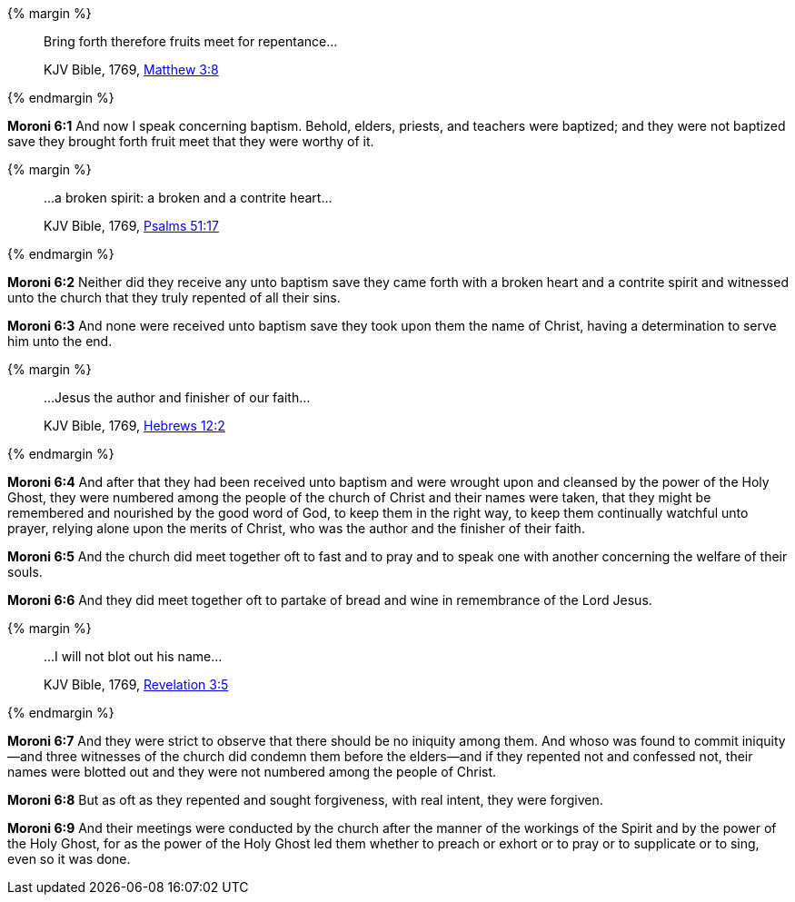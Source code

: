 {% margin %}
____

Bring forth therefore fruits meet for repentance...

[small]#KJV Bible, 1769, http://www.kingjamesbibleonline.org/Matthew-Chapter-3/[Matthew 3:8]#

____
{% endmargin %}

*Moroni 6:1* And now I speak concerning baptism. Behold, elders, priests, and teachers were baptized; and they were not baptized save [highlight-orange]#they brought forth fruit meet that they were worthy of it.#

{% margin %}
____
...a broken spirit: a broken and a contrite heart...

[small]#KJV Bible, 1769, http://www.kingjamesbibleonline.org/Psalms-Chapter-51/[Psalms 51:17]#

____
{% endmargin %}

*Moroni 6:2* Neither did they receive any unto baptism save they came forth with [highlight]#a broken heart and a contrite spirit# and witnessed unto the church that they truly repented of all their sins.

*Moroni 6:3* And none were received unto baptism save they took upon them the name of Christ, having a determination to serve him unto the end.

{% margin %}
____

...Jesus the author and finisher of our faith...

[small]#KJV Bible, 1769, http://www.kingjamesbibleonline.org/Hebrews-Chapter-12/[Hebrews 12:2]#

____
{% endmargin %}

*Moroni 6:4* And after that they had been received unto baptism and were wrought upon and cleansed by the power of the Holy Ghost, they were numbered among the people of the church of Christ and their names were taken, that they might be remembered and nourished by the good word of God, to keep them in the right way, to keep them continually watchful unto prayer, relying alone upon the merits of [highlight-orange]#Christ, who was the author and the finisher of their faith.#

*Moroni 6:5* And the church did meet together oft to fast and to pray and to speak one with another concerning the welfare of their souls.

*Moroni 6:6* And they did meet together oft to partake of bread and wine in remembrance of the Lord Jesus.

{% margin %}
____

...I will not blot out his name...

[small]#KJV Bible, 1769, http://www.kingjamesbibleonline.org/Revelation-Chapter-3/[Revelation 3:5]#

____
{% endmargin %}

*Moroni 6:7* And they were strict to observe that there should be no iniquity among them. And whoso was found to commit iniquity--and three witnesses of the church did condemn them before the elders--and if they repented not and confessed not, [highlight-orange]#their names were blotted out# and they were not numbered among the people of Christ.

*Moroni 6:8* But as oft as they repented and sought forgiveness, with real intent, they were forgiven.

*Moroni 6:9* And their meetings were conducted by the church after the manner of the workings of the Spirit and by the power of the Holy Ghost, for as the power of the Holy Ghost led them whether to preach or exhort or to pray or to supplicate or to sing, even so it was done.

